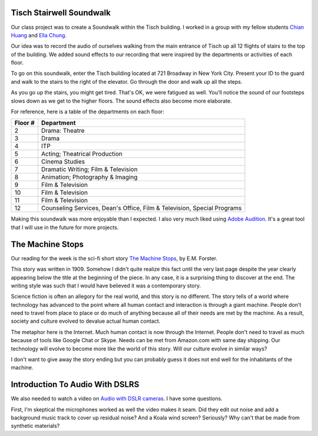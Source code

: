 .. title: Tisch Soundwalk and The Machine Stops
.. slug: tisch-soundwalk-and-the-machine-stops
.. date: 2017-09-20 16:03:08 UTC-04:00
.. tags: itp, video and sound
.. category:
.. link:
.. description: Tisch Soundwalk and The Machine Stops
.. type: text

Tisch Stairwell Soundwalk
-------------------------

Our class project was to create a Soundwalk within the Tisch building. I worked in a group with my fellow students `Chian Huang <http://www.chianhuang.com/>`_ and `Ella Chung <http://www.ellachung.tech/>`_.

Our idea was to record the audio of ourselves walking from the main entrance of Tisch up all 12 flights of stairs to the top of the building. We added sound effects to our recording that were inspired by the departments or activities of each floor.

To go on this soundwalk, enter the Tisch building located at 721 Broadway in New York City. Present your ID to the guard and walk to the stairs to the right of the elevator. Go through the door and walk up all the steps.

.. soundcloud:: 343278803

.. TEASER_END

As you go up the stairs, you might get tired. That's OK, we were fatigued as well. You'll notice the sound of our footsteps slows down as we get to the higher floors. The sound effects also become more elaborate.

For reference, here is a table of the departments on each floor:

======= ==============================
Floor # Department
======= ==============================
2       Drama: Theatre
3       Drama
4       ITP
5       Acting; Theatrical Production
6       Cinema Studies
7       Dramatic Writing; Film & Television
8       Animation; Photography & Imaging
9       Film & Television
10      Film & Television
11      Film & Television
12      Counseling Services, Dean's Office, Film & Television, Special Programs
======= ==============================

Making this soundwalk was more enjoyable than I expected. I also very much liked using `Adobe Audition <http://www.adobe.com/products/audition.html>`_. It's a great tool that I will use in the future for more projects.

The Machine Stops
-----------------

Our reading for the week is the sci-fi short story `The Machine Stops <https://itp.nyu.edu/~gac277/Classes/machine.pdf>`_, by E.M. Forster.

This story was written in 1909. Somehow I didn't quite realize this fact until the very last page despite the year clearly appearing below the title at the beginning of the piece. In any case, it is a surprising thing to discover at the end. The writing style was such that I would have believed it was a contemporary story.

Science fiction is often an allegory for the real world, and this story is no different. The story tells of a world where technology has advanced to the point where all human contact and interaction is through a giant machine. People don't need to travel from place to place or do much of anything because all of their needs are met by the machine. As a result, society and culture evolved to devalue actual human contact.

The metaphor here is the Internet. Much human contact is now through the Internet. People don't need to travel as much because of tools like Google Chat or Skype. Needs can be met from Amazon.com with same day shipping. Our technology will evolve to become more like the world of this story. Will our culture evolve in similar ways?

I don't want to give away the story ending but you can probably guess it does not end well for the inhabitants of the machine.

Introduction To Audio With DSLRS
--------------------------------

We also needed to watch a video on `Audio with DSLR cameras <https://vimeo.com/13715848>`_. I have some questions.

First, I'm skeptical the microphones worked as well the video makes it seam. Did they edit out noise and add a background music track to cover up residual noise? And a Koala wind screen? Seriously? Why can't that be made from synthetic materials?
